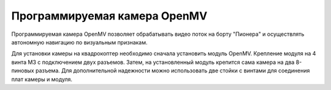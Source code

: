 Программируемая камера OpenMV
=============================

.. image:: /_static/images/openmv_module.png
	:align: center

Программируемая камера OpenMV позволяет обрабатывать видео поток на борту "Пионера" и осуществлять автономную навигацию по визуальным признакам.

Для установки камеры на квадрокоптер необходимо сначала установить модуль OpenMV. Крепление модуля на 4 винта М3 с подключением двух  разъемов. Затем, на установленный модуль крепится сама камера на два 8-пиновых разъема. Для дополнительной надежности можно использовать две стойки с винтами для соединения плат камеры и модуля.

 
